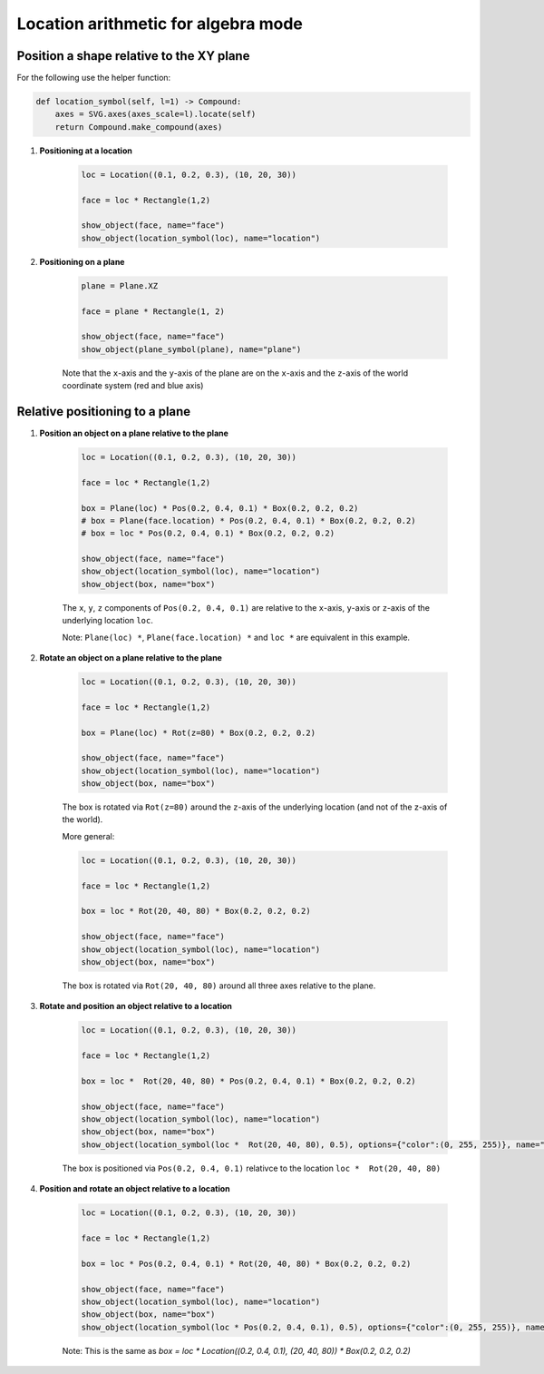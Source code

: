 .. _location_arithmetics:

Location arithmetic for algebra mode
======================================


Position a shape relative to the XY plane
---------------------------------------------

For the following use the helper function:

.. code-block:: python

    def location_symbol(self, l=1) -> Compound:
        axes = SVG.axes(axes_scale=l).locate(self)
        return Compound.make_compound(axes)


1. **Positioning at a location**

    .. code-block:: python

        loc = Location((0.1, 0.2, 0.3), (10, 20, 30))

        face = loc * Rectangle(1,2)

        show_object(face, name="face")
        show_object(location_symbol(loc), name="location")
    

    .. image:: assets/location-example-01.png

2) **Positioning on a plane**

    .. code-block:: python

        plane = Plane.XZ

        face = plane * Rectangle(1, 2)

        show_object(face, name="face")
        show_object(plane_symbol(plane), name="plane")
    

    .. image:: assets/location-example-07.png

    Note that the ``x``-axis and the ``y``-axis of the plane are on the ``x``-axis and the ``z``-axis of the world coordinate system (red and blue axis)


Relative positioning to a plane
------------------------------------

1. **Position an object on a plane relative to the plane**

    .. code-block:: python
        
        loc = Location((0.1, 0.2, 0.3), (10, 20, 30))

        face = loc * Rectangle(1,2)

        box = Plane(loc) * Pos(0.2, 0.4, 0.1) * Box(0.2, 0.2, 0.2)
        # box = Plane(face.location) * Pos(0.2, 0.4, 0.1) * Box(0.2, 0.2, 0.2)
        # box = loc * Pos(0.2, 0.4, 0.1) * Box(0.2, 0.2, 0.2)

        show_object(face, name="face")
        show_object(location_symbol(loc), name="location")
        show_object(box, name="box")
    

    .. image:: assets/location-example-02.png

    The ``x``, ``y``, ``z`` components of ``Pos(0.2, 0.4, 0.1)`` are relative to the ``x``-axis, ``y``-axis or 
    ``z``-axis of the underlying location ``loc``.

    Note: ``Plane(loc) *``, ``Plane(face.location) *`` and ``loc *`` are equivalent in this example.

2. **Rotate an object on a plane relative to the plane**

    .. code-block:: python

        loc = Location((0.1, 0.2, 0.3), (10, 20, 30))

        face = loc * Rectangle(1,2)

        box = Plane(loc) * Rot(z=80) * Box(0.2, 0.2, 0.2)

        show_object(face, name="face")
        show_object(location_symbol(loc), name="location")
        show_object(box, name="box")
    

    .. image:: assets/location-example-03.png

    The box is rotated via ``Rot(z=80)`` around the ``z``-axis of the underlying location
    (and not of the z-axis of the world).

    More general:

    .. code-block:: python

        loc = Location((0.1, 0.2, 0.3), (10, 20, 30))

        face = loc * Rectangle(1,2)

        box = loc * Rot(20, 40, 80) * Box(0.2, 0.2, 0.2)

        show_object(face, name="face")
        show_object(location_symbol(loc), name="location")
        show_object(box, name="box")
    

    .. image:: assets/location-example-04.png

    The box is rotated via ``Rot(20, 40, 80)`` around all three axes relative to the plane.

3. **Rotate and position an object relative to a location**

    .. code-block:: python

        loc = Location((0.1, 0.2, 0.3), (10, 20, 30))

        face = loc * Rectangle(1,2)

        box = loc *  Rot(20, 40, 80) * Pos(0.2, 0.4, 0.1) * Box(0.2, 0.2, 0.2)

        show_object(face, name="face")
        show_object(location_symbol(loc), name="location")
        show_object(box, name="box")
        show_object(location_symbol(loc *  Rot(20, 40, 80), 0.5), options={"color":(0, 255, 255)}, name="local_location")
    

    .. image:: assets/location-example-05.png

    The box is positioned via ``Pos(0.2, 0.4, 0.1)`` relativce to the location ``loc *  Rot(20, 40, 80)``

4. **Position and rotate an object relative to a location**

    .. code-block:: python

        loc = Location((0.1, 0.2, 0.3), (10, 20, 30))

        face = loc * Rectangle(1,2)

        box = loc * Pos(0.2, 0.4, 0.1) * Rot(20, 40, 80) * Box(0.2, 0.2, 0.2)

        show_object(face, name="face")
        show_object(location_symbol(loc), name="location")
        show_object(box, name="box")
        show_object(location_symbol(loc * Pos(0.2, 0.4, 0.1), 0.5), options={"color":(0, 255, 255)}, name="local_location")
    

    .. image:: assets/location-example-06.png

    Note: This is the same as `box = loc * Location((0.2, 0.4, 0.1), (20, 40, 80)) * Box(0.2, 0.2, 0.2)`

